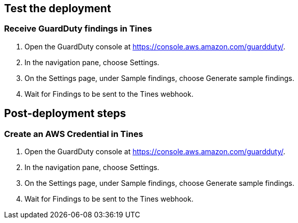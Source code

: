 // Add steps as necessary for accessing the software, post-configuration, and testing. Don’t include full usage instructions for your software, but add links to your product documentation for that information.
//Should any sections not be applicable, remove them

== Test the deployment
// If steps are required to test the deployment, add them here. If not, remove the heading

=== Receive GuardDuty findings in Tines
. Open the GuardDuty console at https://console.aws.amazon.com/guardduty/.
. In the navigation pane, choose Settings.
. On the Settings page, under Sample findings, choose Generate sample findings.
. Wait for Findings to be sent to the Tines webhook.

== Post-deployment steps
// If post-deployment steps are required, add them here. If not, remove the heading

=== Create an AWS Credential in Tines
. Open the GuardDuty console at https://console.aws.amazon.com/guardduty/.
. In the navigation pane, choose Settings.
. On the Settings page, under Sample findings, choose Generate sample findings.
. Wait for Findings to be sent to the Tines webhook.

// == Best practices for using {partner-product-short-name} on AWS
// Provide post-deployment best practices for using the technology on AWS, including considerations such as migrating data, backups, ensuring high performance, high availability, etc. Link to software documentation for detailed information.

// _Add any best practices for using the software._

// == Security
// Provide post-deployment best practices for using the technology on AWS, including considerations such as migrating data, backups, ensuring high performance, high availability, etc. Link to software documentation for detailed information.

// _Add any security-related information._

// == Other useful information
//Provide any other information of interest to users, especially focusing on areas where AWS or cloud usage differs from on-premises usage.

//Add any other details that will help the customer use the software on AWS.
